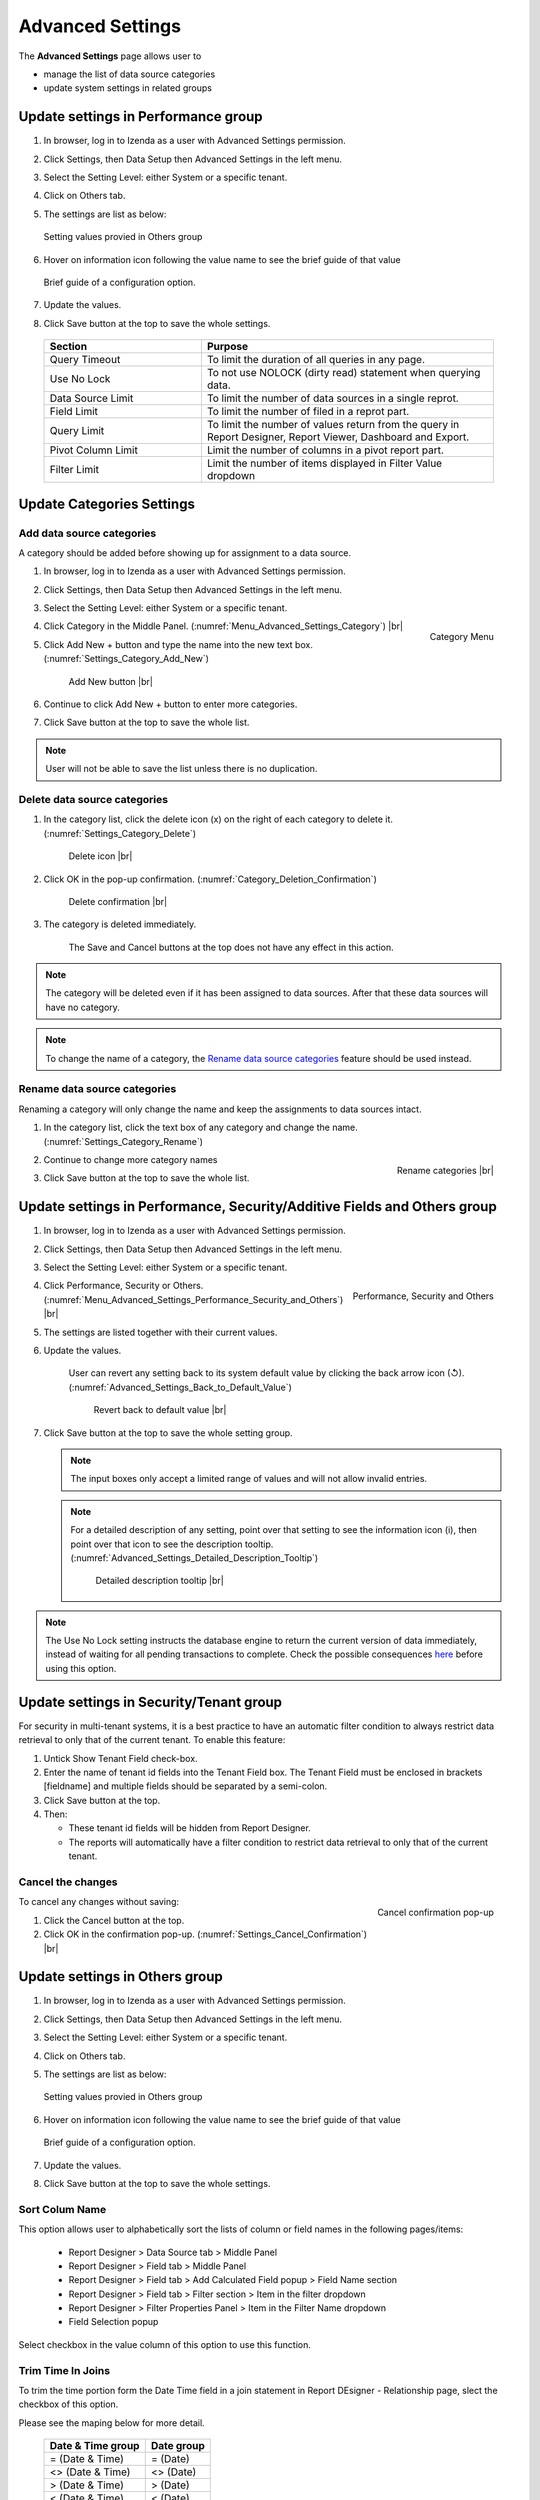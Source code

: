 

=================
Advanced Settings
=================

The **Advanced Settings** page allows user to


* manage the list of data source categories
* update system settings in related groups

Update settings in Performance group
------------------------------------

#. In browser, log in to Izenda as a user with Advanced Settings
   permission.
#. Click Settings, then Data Setup then Advanced Settings in the left
   menu.
#. Select the Setting Level: either System or a specific tenant.
#. Click on Others tab.
#. The settings are list as below:

   .. figure:: /_static/images/Advanced_Settings_Performance.png
      :align: center
      :width: 1653px

      Setting values provied in Others group

#. Hover on information icon following the value name to see the brief guide of that value

   .. figure:: /_static/images/Advanced_Settings_Performance_Hover_Brief_Guide.png
      :align: center
      :width: 1001px

      Brief guide of a configuration option.

#. Update the values.
#. Click Save button at the top to save the whole settings.

  .. list-table::
      :widths: 35 65
      :header-rows: 1

      *  -  Section
         -  Purpose
      *  -  Query Timeout
         -  To limit the duration of all queries in any page.
      *  -  Use No Lock
         -  To not use NOLOCK (dirty read) statement when querying data.
      *  -  Data Source Limit
         -  To limit the number of data sources in a single reprot.
      *  -  Field Limit
         -  To limit the number of filed in a reprot part.
      *  -  Query Limit
         -  To limit the number of values return from the query in Report Designer, Report Viewer, Dashboard and Export.
      *  -  Pivot Column Limit
         -  Limit the number of columns in a pivot report part.
      *  -  Filter Limit
         -  Limit the number of items displayed in Filter Value dropdown


Update Categories Settings
---------------------------

.. _Add_data_source_categories:

Add data source categories
***************************

A category should be added before showing up for assignment to a data
source.

#. In browser, log in to Izenda as a user with Advanced Settings
   permission.
#. Click Settings, then Data Setup then Advanced Settings in the left
   menu.
#. Select the Setting Level: either System or a specific tenant.
#. .. _Menu_Advanced_Settings_Category:

   .. figure:: /_static/images/Menu_Advanced_Settings_Category.jpg
      :align: right
      :width: 391px

      Category Menu

   Click Category in the Middle Panel. (:numref:`Menu_Advanced_Settings_Category`) |br|
#. Click Add New + button and type the name into the new text box. (:numref:`Settings_Category_Add_New`)

   .. _Settings_Category_Add_New:

   .. figure:: /_static/images/Settings_Category_Add_New.jpg
      :width: 622px

      Add New button |br|
#. Continue to click Add New + button to enter more categories.
#. Click Save button at the top to save the whole list.

.. note::

   User will not be able to save the list unless there is no duplication.

Delete data source categories
******************************

#. In the category list, click the delete icon (x) on the right of each category to delete it. (:numref:`Settings_Category_Delete`)

   .. _Settings_Category_Delete:

   .. figure:: /_static/images/Settings_Category_Delete.jpg
      :width: 621px

      Delete icon |br|
#. Click OK in the pop-up confirmation. (:numref:`Category_Deletion_Confirmation`)

   .. _Category_Deletion_Confirmation:

   .. figure:: /_static/images/Category_Deletion_Confirmation.jpg
      :width: 456px

      Delete confirmation |br|
#. The category is deleted immediately.

       The Save and Cancel buttons at the top does not have any effect in this action.

.. note::

   The category will be deleted even if it has been assigned to data sources. After that these data sources will have no category.

.. note::

   To change the name of a category, the `Rename data source categories`_ feature should be used instead.

Rename data source categories
******************************

Renaming a category will only change the name and keep the assignments
to data sources intact.

#. In the category list, click the text box of any category and change the name. (:numref:`Settings_Category_Rename`)

   .. _Settings_Category_Rename:

   .. figure:: /_static/images/Settings_Category_Rename.jpg
      :align: right
      :width: 617px

      Rename categories |br|
#. Continue to change more category names
#. Click Save button at the top to save the whole list.

.. _Update_settings_in_Performance_Security_Additive_Fields_and_Others_group:

Update settings in Performance, Security/Additive Fields and Others group
-------------------------------------------------------------------------

#. In browser, log in to Izenda as a user with Advanced Settings
   permission.
#. Click Settings, then Data Setup then Advanced Settings in the left
   menu.
#. Select the Setting Level: either System or a specific tenant.
#. .. _Menu_Advanced_Settings_Performance_Security_and_Others:

   .. figure:: /_static/images/Menu_Advanced_Settings_Performance_Security_Others.jpg
      :align: right
      :width: 389px

      Performance, Security and Others

   Click Performance, Security or Others. (:numref:`Menu_Advanced_Settings_Performance_Security_and_Others`) |br|
#. The settings are listed together with their current values.
#. Update the values.

      User can revert any setting back to its system default value by clicking the back arrow icon (↺). (:numref:`Advanced_Settings_Back_to_Default_Value`)

      .. _Advanced_Settings_Back_to_Default_Value:

      .. figure:: /_static/images/Advanced_Settings_Back_to_default_value.jpg
         :width: 618px

         Revert back to default value |br|

#. Click Save button at the top to save the whole setting group.

   .. note::

      The input boxes only accept a limited range of values and will not allow invalid entries.

   .. note::

      For a detailed description of any setting, point over that setting to see the information icon (i), then point over that icon to see the description tooltip. (:numref:`Advanced_Settings_Detailed_Description_Tooltip`)

      .. _Advanced_Settings_Detailed_Description_Tooltip:

      .. figure:: /_static/images/Advanced_Settings_Detailed_description_tooltip.jpg
         :width: 617px

         Detailed description tooltip |br|

.. note::

   The Use No Lock setting instructs the database engine to return the current version of data immediately, instead of waiting for all pending transactions to complete. Check the possible consequences `here <https://www.izenda.com/blog/high-performance-sql-views-using-withnolock/>`__ before using this option.

Update settings in Security/Tenant group
-----------------------------------------

For security in multi-tenant systems, it is a best practice to have an
automatic filter condition to always restrict data retrieval to only
that of the current tenant. To enable this feature:

#. Untick Show Tenant Field check-box.
#. Enter the name of tenant id fields into the Tenant Field box. The Tenant Field must be enclosed in brackets [fieldname] and multiple fields should be separated by a semi-colon.
#. Click Save button at the top.
#. Then:

   -  These tenant id fields will be hidden from Report Designer.
   -  The reports will automatically have a filter condition to restrict
      data retrieval to only that of the current tenant.

Cancel the changes
*******************

.. _Settings_Cancel_Confirmation:

.. figure:: /_static/images/Cancel_Confirmation.jpg
   :align: right
   :width: 465px

   Cancel confirmation pop-up

To cancel any changes without saving:

#. Click the Cancel button at the top.
#. Click OK in the confirmation pop-up. (:numref:`Settings_Cancel_Confirmation`) |br|

Update settings in Others group
--------------------------------


#. In browser, log in to Izenda as a user with Advanced Settings
   permission.
#. Click Settings, then Data Setup then Advanced Settings in the left
   menu.
#. Select the Setting Level: either System or a specific tenant.
#. Click on Others tab.
#. The settings are list as below:

   .. figure:: /_static/images/Advanced_Settings_Others.png
      :align: center
      :width: 1649px

      Setting values provied in Others group

#. Hover on information icon following the value name to see the brief guide of that value

   .. figure:: /_static/images/Advanced_Settings_Others_Hover_Brief_Guide.png
      :align: center
      :width: 1376px

      Brief guide of a configuration option.

#. Update the values.
#. Click Save button at the top to save the whole settings.

Sort Colum Name 
****************

This option allows user to alphabetically sort the lists of column or field names in the following pages/items:

   * Report Designer > Data Source tab > Middle Panel
   * Report Designer > Field tab > Middle Panel
   * Report Designer > Field tab > Add Calculated Field popup > Field Name section
   * Report Designer > Field tab > Filter section > Item in the filter dropdown
   * Report Designer > Filter Properties Panel > Item in the Filter Name dropdown
   * Field Selection popup

Select checkbox in the value column of this option to use this function.

Trim Time In Joins
*******************

To trim the time portion form the Date Time field in a join statement in Report DEsigner - Relationship page, slect the checkbox of this option.

Please see the maping below for more detail.

  .. list-table::
      :header-rows: 1

      *  -  Date & Time group
         -  Date group
      *  -  = (Date & Time)
         -  = (Date)
      *  -  <> (Date & Time)
         -  <> (Date)
      *  -  > (Date & Time)
         -  > (Date)
      *  -  < (Date & Time)
         -  < (Date)
      *  -  >= (Date & Time)
         -  >= (Date)
      *  -  <= (Date & Time)
         -  <= (Date)

Timezone for Data Offset 
************************

This section allows user to set default value for the Timezone Data Offset in Settings > User Setup page. And this setting will effect to displayed data value of Datetime/Time fields in the report part.

For example, in database the data value is 11:00. If user sets “+5” in the textbox of this section then the data value will be shown as 16:00 in the report part.

Timezone for Timestamp Offset
******************************

This section allows user to set default value for the Timezone Data Offset in Settings > User Setup page. And this setting will effect to all Datetime/Time field in system

For example: The created date of report is 11:00. If user sets “+5” in the textbox of this section then the created date will be shown as 16:00 in the system

Convert Null to Empty String
*****************************

To convert all null values to blank (empty) in reports or dashboards, select the checkbox of this section in the value column.

Show Schema Name
*****************

This section allows user to show schema name together with the the data source name in any place, such as:

   * Report Designer > Data Source tab > Middle Panel
   * Report Designer > Data Source tab > Relationship 
   * Report Designer > Field tab > Middle Panel
   * Data Setup > Data Model > Relationship
   * etc…

To use this function, select the checkbox of this section in the value column.

Show Introduction Text
***********************

This section allows user to show the Introduction Text in the following section:

   * Report Designer > Data Source tab > Content Panel > under Report Name
   * Report List > Content Panel > under each report name

To use this function, select the checkbox of this section in the value column then input to the Introduction Text textbox below.

Send to Disk Path
*****************

To define the path to save files for all Scheduled/Subcribed instances with **Send to Disk** delivery method, input path in the textbox of that section.

.. note::

   * When the report is saved into this location, system will save report name together data time so that saving the new version of this report will not overwrite this report. The format when saved: <report name>_<mmddyyyy>_<hhmmss>

   * For example:

      If I have report “ABC” and save to disk path at 10/22/2016, 23:59:00 then the report will be saved with name = ABC_10222016_235900

Determine common filter for the same field based on
***************************************************

Sellect one of three options in this section to determine how the filters considered whether different or the same in the dasboard so they will be common filter or not.

Allow Multiple Sorts on Grid Header
***********************************

By selecting this section, user can sort on multiple columns when clicking on Grid header in Vertical/Horizontal report. Otherwise, user can only sort by one column at a time.

Show Preview section in Configuration Mode
*******************************************

By slecting this checkbox, both Configuration and Preview sections display in the report part’s backside and setting popups in following areas:

   * Report Designer > backside on each report part
   * Report Viewer > Quick Edit mode > backside on each report part
   * Chart > Report Part Properties > Border, Background Color, XY-Plan, Grid Lines, Legend, Thresholds popup
   * Gauge > Report Part Properties > Border, Background Color (?) popup
   * Map > Report Part Properties > Border, Background Color, Legend, Zoom popup
   * Form > Report Part Properties > Border popup

See also
--------

-  :ref:`Data Model - Assign a category to a table, view or stored procedure <Assign_a_category_to_a_table_view_or_stored_procedure>`
